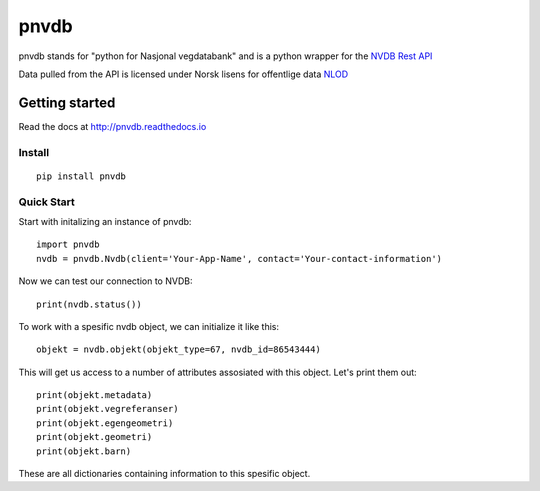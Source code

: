pnvdb
====


pnvdb stands for "python for Nasjonal vegdatabank" and is a python wrapper for the `NVDB Rest API <https://www.vegvesen.no/nvdb/apidokumentasjon/>`_


Data pulled from the API is licensed under
Norsk lisens for offentlige data `NLOD <http://data.norge.no/nlod/no/1.0>`_

Getting started
---------------

Read the docs at 
http://pnvdb.readthedocs.io

Install
^^^^^^^
::

	pip install pnvdb


Quick Start
^^^^^^^^^^^

Start with initalizing an instance of pnvdb::

    import pnvdb
    nvdb = pnvdb.Nvdb(client='Your-App-Name', contact='Your-contact-information')

Now we can test our connection to NVDB::

    print(nvdb.status())


To work with a spesific nvdb object, we can initialize it like this::

    objekt = nvdb.objekt(objekt_type=67, nvdb_id=86543444)
    

This will get us access to a number of attributes assosiated with this object. Let's print them out::

    print(objekt.metadata)
    print(objekt.vegreferanser)
    print(objekt.egengeometri)
    print(objekt.geometri)
    print(objekt.barn)

These are all dictionaries containing information to this spesific object.
